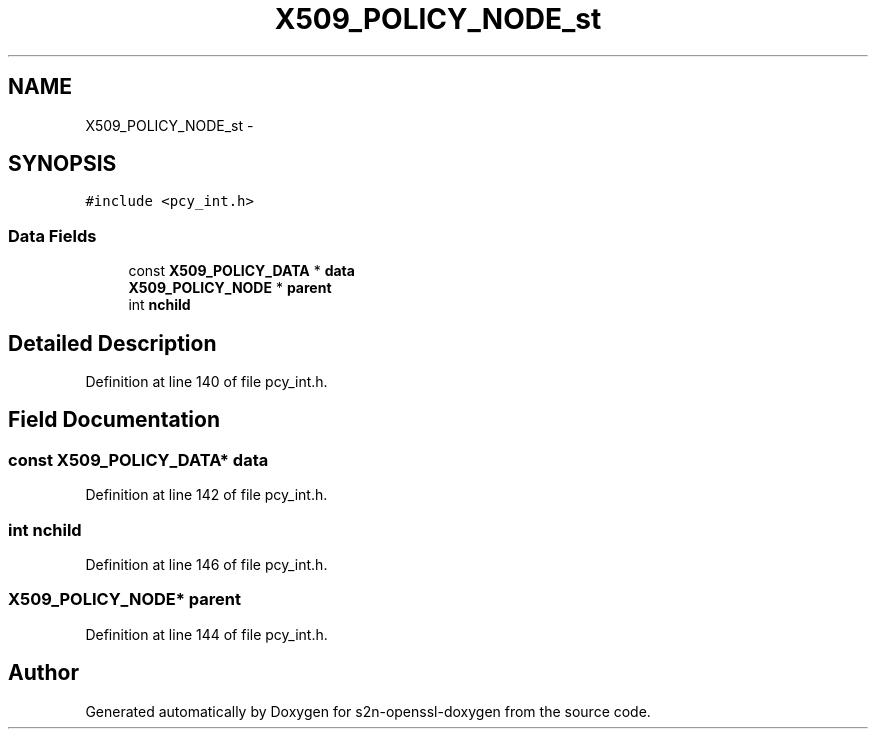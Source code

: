 .TH "X509_POLICY_NODE_st" 3 "Thu Jun 30 2016" "s2n-openssl-doxygen" \" -*- nroff -*-
.ad l
.nh
.SH NAME
X509_POLICY_NODE_st \- 
.SH SYNOPSIS
.br
.PP
.PP
\fC#include <pcy_int\&.h>\fP
.SS "Data Fields"

.in +1c
.ti -1c
.RI "const \fBX509_POLICY_DATA\fP * \fBdata\fP"
.br
.ti -1c
.RI "\fBX509_POLICY_NODE\fP * \fBparent\fP"
.br
.ti -1c
.RI "int \fBnchild\fP"
.br
.in -1c
.SH "Detailed Description"
.PP 
Definition at line 140 of file pcy_int\&.h\&.
.SH "Field Documentation"
.PP 
.SS "const \fBX509_POLICY_DATA\fP* data"

.PP
Definition at line 142 of file pcy_int\&.h\&.
.SS "int nchild"

.PP
Definition at line 146 of file pcy_int\&.h\&.
.SS "\fBX509_POLICY_NODE\fP* parent"

.PP
Definition at line 144 of file pcy_int\&.h\&.

.SH "Author"
.PP 
Generated automatically by Doxygen for s2n-openssl-doxygen from the source code\&.
